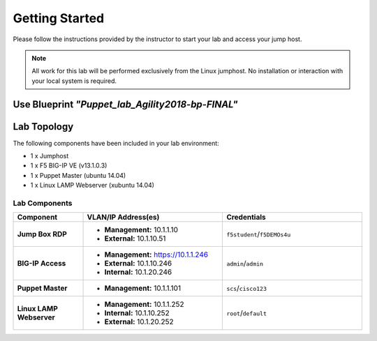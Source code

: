 Getting Started
---------------
Please follow the instructions provided by the instructor to start your
lab and access your jump host.

.. NOTE::
  All work for this lab will be performed exclusively from the Linux
  jumphost. No installation or interaction with your local system is
  required.

Use Blueprint *"Puppet_lab_Agility2018-bp-FINAL"*
~~~~~~~~~~~~~~~~~~~~~~~~~~~~~~~~~~~~~~~~~~~~~~~~

Lab Topology
~~~~~~~~~~~~

The following components have been included in your lab environment:

- 1 x Jumphost
- 1 x F5 BIG-IP VE (v13.1.0.3)
- 1 x Puppet Master (ubuntu 14.04)
- 1 x Linux LAMP Webserver (xubuntu 14.04)


Lab Components
^^^^^^^^^^^^^^

.. list-table::
    :widths: 20 40 40
    :header-rows: 1
    :stub-columns: 1

    * - **Component**
      - **VLAN/IP Address(es)**
      - **Credentials**
    * - Jump Box RDP
      - - **Management:** 10.1.1.10
        - **External:** 10.1.10.51
      - ``f5student``/``f5DEMOs4u``
    * - BIG-IP Access 
      - - **Management:** https://10.1.1.246
        - **External:** 10.1.10.246
        - **Internal:** 10.1.20.246
      - ``admin``/``admin``
    * - Puppet Master 
      - - **Management:** 10.1.1.101
      - ``scs``/``cisco123``
    * - Linux LAMP Webserver
      - - **Management:** 10.1.1.252
        - **Internal:** 10.1.10.252
        - **External:** 10.1.20.252
      - ``root``/``default``




